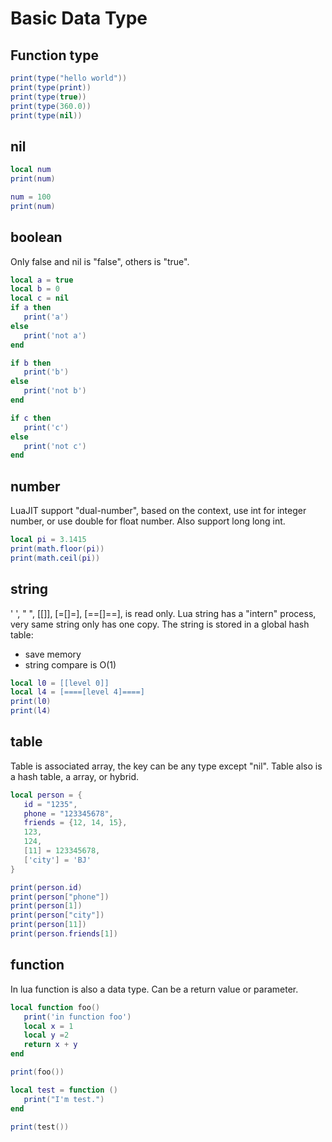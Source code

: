 * Basic Data Type
** Function type
#+BEGIN_SRC lua :results output
  print(type("hello world"))
  print(type(print))
  print(type(true))
  print(type(360.0))
  print(type(nil))
#+END_SRC

#+RESULTS:
: string
: function
: boolean
: number
: nil

** nil
#+BEGIN_SRC lua :results output
  local num
  print(num)

  num = 100
  print(num)
#+END_SRC

#+RESULTS:
: nil
: 100

** boolean
Only false and nil is "false", others is "true".
#+BEGIN_SRC lua :results output
  local a = true
  local b = 0
  local c = nil
  if a then
     print('a')
  else
     print('not a')
  end

  if b then
     print('b')
  else
     print('not b')
  end

  if c then
     print('c')
  else
     print('not c')
  end
#+END_SRC

#+RESULTS:
: a
: b
: not c

** number
LuaJIT support "dual-number", based on the context, use int for integer number, or use double for float number.
Also support long long int.

#+BEGIN_SRC lua :results output
  local pi = 3.1415
  print(math.floor(pi))
  print(math.ceil(pi))
#+END_SRC

#+RESULTS:
: 3
: 4

** string
' ', " ", [[]], [=[]=], [==[]==], is read only. Lua string has a "intern" process, very same string only has one copy.
The string is stored in a global hash table:
- save memory
- string compare is O(1)


#+BEGIN_SRC lua :results output
  local l0 = [[level 0]]
  local l4 = [====[level 4]====]
  print(l0)
  print(l4)
#+END_SRC

#+RESULTS:
: level 0
: level 4


** table
Table is associated array, the key can be any type except "nil".
Table also is a hash table, a array, or hybrid.
#+BEGIN_SRC lua :results output
  local person = {
     id = "1235",
     phone = "123345678",
     friends = {12, 14, 15},
     123,
     124,
     [11] = 123345678,
     ['city'] = 'BJ'
  }

  print(person.id)
  print(person["phone"])
  print(person[1])
  print(person["city"])
  print(person[11])
  print(person.friends[1])
#+END_SRC

#+RESULTS:
: 1235
: 123345678
: 123
: BJ
: 123345678
: 12

** function
In lua function is also a data type. Can be a return value or parameter.

#+BEGIN_SRC lua :results output
  local function foo()
     print('in function foo')
     local x = 1
     local y =2
     return x + y
  end

  print(foo())

  local test = function ()
     print("I'm test.")
  end

  print(test())
#+END_SRC

#+RESULTS:
: in function foo
: 3
: I'm test.
: 

